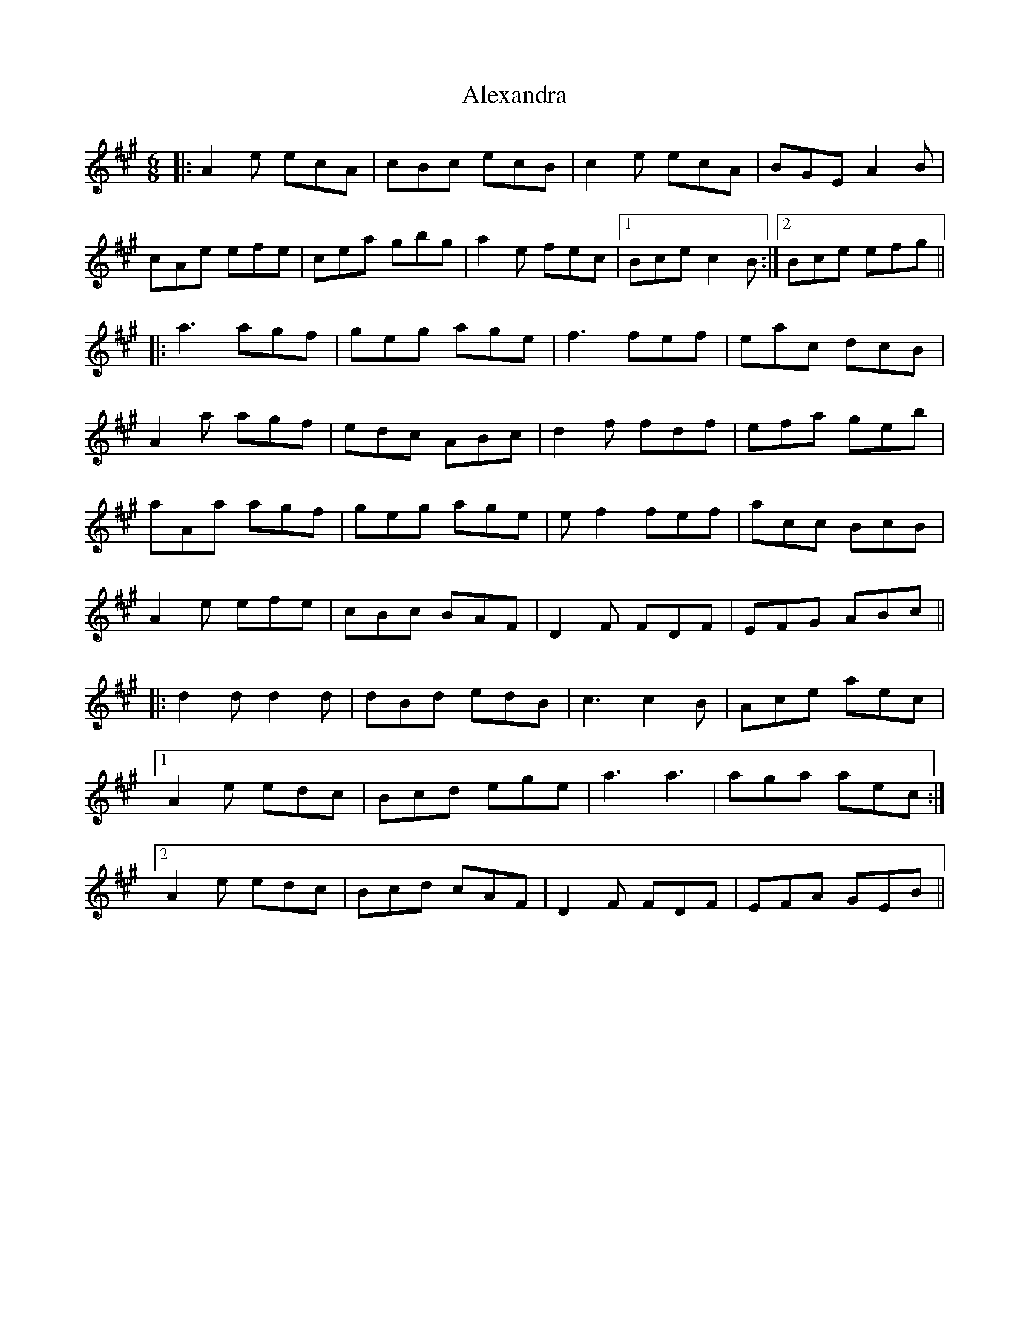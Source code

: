 X: 893
T: Alexandra
R: jig
M: 6/8
K: Amajor
|:A2e ecA|cBc ecB|c2e ecA|BGE A2B|
cAe efe|cea gbg|a2e fec|1 Bce c2B:|2 Bce efg||
|:a3 agf|geg age|f3 fef|eac dcB|
A2a agf|edc ABc|d2f fdf|efa geb|
aAa agf|geg age|ef2 fef|acc BcB|
A2e efe|cBc BAF|D2F FDF|EFG ABc||
|:d2d d2d|dBd edB|c3 c2B|Ace aec|
[1 A2e edc|Bcd ege|a3 a3|aga aec:|
[2 A2e edc|Bcd cAF|D2F FDF|EFA GEB||


